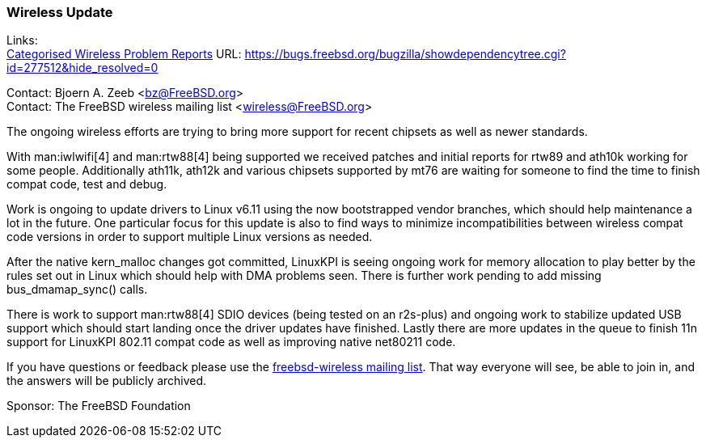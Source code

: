 === Wireless Update

Links: +
link:https://bugs.freebsd.org/bugzilla/showdependencytree.cgi?id=277512&hide_resolved=0[Categorised Wireless Problem Reports] URL: link:https://bugs.freebsd.org/bugzilla/showdependencytree.cgi?id=277512&hide_resolved=0[]

Contact: Bjoern A. Zeeb <bz@FreeBSD.org> +
Contact: The FreeBSD wireless mailing list <wireless@FreeBSD.org>

The ongoing wireless efforts are trying to bring more support for recent chipsets as well as newer standards.

With man:iwlwifi[4] and man:rtw88[4] being supported we received patches and initial reports for rtw89 and ath10k working for some people.
Additionally ath11k, ath12k and various chipsets supported by mt76 are waiting for someone to find the time to finish compat code, test and debug.

Work is ongoing to update drivers to Linux v6.11 using the now bootstrapped vendor branches, which should help maintenance a lot in the future.
One particular focus for this update is also to find ways to minimize incompatibilities between wireless compat code versions in order to support multiple Linux versions as needed.

After the native kern_malloc changes got committed, LinuxKPI is seeing ongoing work for memory allocation to play better by the rules set out in Linux which should help with DMA problems seen.
There is further work pending to add missing bus_dmamap_sync() calls.

There is work to support man:rtw88[4] SDIO devices (being tested on an r2s-plus) and ongoing work to stabilize updated USB support which should start landing once the driver updates have finished.
Lastly there are more updates in the queue to finish 11n support for LinuxKPI 802.11 compat code as well as improving native net80211 code.

If you have questions or feedback please use the link:https://lists.freebsd.org/subscription/freebsd-wireless[freebsd-wireless mailing list].
That way everyone will see, be able to join in, and the answers will be publicly archived.

Sponsor: The FreeBSD Foundation
